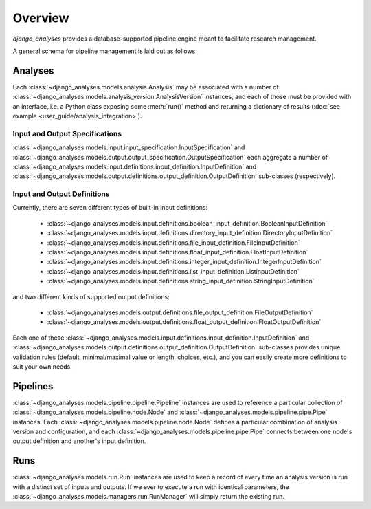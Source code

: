 Overview
========

*django_analyses* provides a database-supported pipeline engine meant to facilitate
research management.

A general schema for pipeline management is laid out as follows:

.. image:: _static/models.png

Analyses
--------

Each :class:`~django_analyses.models.analysis.Analysis` may be associated with a number of
:class:`~django_analyses.models.analysis_version.AnalysisVersion` instances, and each of
those must be provided with an interface, i.e. a Python class exposing some :meth:`run()`
method and returning a dictionary of results (:doc:`see example <user_guide/analysis_integration>`).

Input and Output Specifications
...............................

:class:`~django_analyses.models.input.input_specification.InputSpecification` and
:class:`~django_analyses.models.output.output_specification.OutputSpecification` each
aggregate a number of
:class:`~django_analyses.models.input.definitions.input_definition.InputDefinition`
and :class:`~django_analyses.models.output.definitions.output_definition.OutputDefinition`
sub-classes (respectively).

Input and Output Definitions
............................

Currently, there are seven different types of built-in input definitions:

    * :class:`~django_analyses.models.input.definitions.boolean_input_definition.BooleanInputDefinition`
    * :class:`~django_analyses.models.input.definitions.directory_input_definition.DirectoryInputDefinition`
    * :class:`~django_analyses.models.input.definitions.file_input_definition.FileInputDefinition`
    * :class:`~django_analyses.models.input.definitions.float_input_definition.FloatInputDefinition`
    * :class:`~django_analyses.models.input.definitions.integer_input_definition.IntegerInputDefinition`
    * :class:`~django_analyses.models.input.definitions.list_input_definition.ListInputDefinition`
    * :class:`~django_analyses.models.input.definitions.string_input_definition.StringInputDefinition`

and two different kinds of supported output definitions:

    * :class:`~django_analyses.models.output.definitions.file_output_definition.FileOutputDefinition`
    * :class:`~django_analyses.models.output.definitions.float_output_definition.FloatOutputDefinition`

Each one of these :class:`~django_analyses.models.input.definitions.input_definition.InputDefinition`
and :class:`~django_analyses.models.output.definitions.output_definition.OutputDefinition` sub-classes
provides unique validation rules (default, minimal/maximal value or length, choices, etc.), and you
can easily create more definitions to suit your own needs.


Pipelines
---------

:class:`~django_analyses.models.pipeline.pipeline.Pipeline` instances are used to reference
a particular collection of :class:`~django_analyses.models.pipeline.node.Node` and
:class:`~django_analyses.models.pipeline.pipe.Pipe` instances. Each
:class:`~django_analyses.models.pipeline.node.Node` defines a particular combination of analysis
version and configuration, and each :class:`~django_analyses.models.pipeline.pipe.Pipe` connects
between one node's output definition and another's input definition.


Runs
----

:class:`~django_analyses.models.run.Run` instances are used to keep a record of every time
an analysis version is run with a distinct set of inputs and outputs. If we ever to execute
a run with identical parameters, the :class:`~django_analyses.models.managers.run.RunManager`
will simply return the existing run.